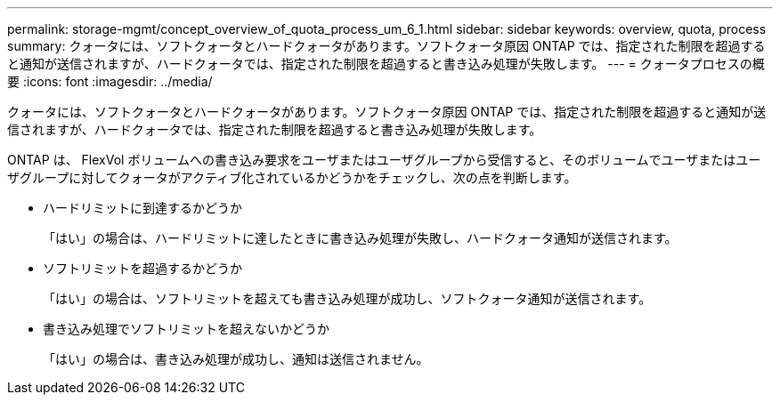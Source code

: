 ---
permalink: storage-mgmt/concept_overview_of_quota_process_um_6_1.html 
sidebar: sidebar 
keywords: overview, quota, process 
summary: クォータには、ソフトクォータとハードクォータがあります。ソフトクォータ原因 ONTAP では、指定された制限を超過すると通知が送信されますが、ハードクォータでは、指定された制限を超過すると書き込み処理が失敗します。 
---
= クォータプロセスの概要
:icons: font
:imagesdir: ../media/


[role="lead"]
クォータには、ソフトクォータとハードクォータがあります。ソフトクォータ原因 ONTAP では、指定された制限を超過すると通知が送信されますが、ハードクォータでは、指定された制限を超過すると書き込み処理が失敗します。

ONTAP は、 FlexVol ボリュームへの書き込み要求をユーザまたはユーザグループから受信すると、そのボリュームでユーザまたはユーザグループに対してクォータがアクティブ化されているかどうかをチェックし、次の点を判断します。

* ハードリミットに到達するかどうか
+
「はい」の場合は、ハードリミットに達したときに書き込み処理が失敗し、ハードクォータ通知が送信されます。

* ソフトリミットを超過するかどうか
+
「はい」の場合は、ソフトリミットを超えても書き込み処理が成功し、ソフトクォータ通知が送信されます。

* 書き込み処理でソフトリミットを超えないかどうか
+
「はい」の場合は、書き込み処理が成功し、通知は送信されません。


